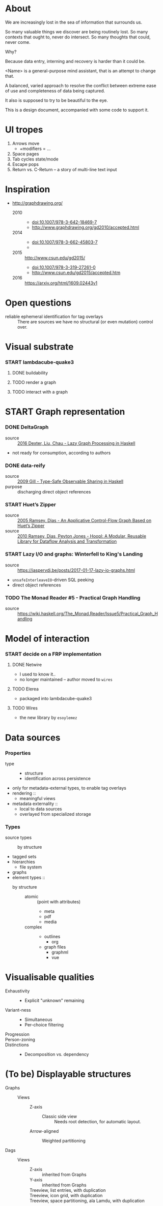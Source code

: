 #+startup: hidestars odd
#+TODO: TODO(t) START(s) CODE(c) | SORTA(y) DONE(d) UPSTREAM(u)

* About

  We are increasingly lost in the sea of information that surrounds us.

  So many valuable things we discover are being routinely lost.
  So many contexts that ought to, never do intersect.
  So many thoughts that could, never come.

  Why?

  Because data entry, interning and recovery is harder than it could be.

  <Name> is a general-purpose mind assistant, that is an attempt to change that.

  A balanced, varied approach to resolve the conflict between extreme ease of use
  and completeness of data being captured.

  It also is supposed to try to be beautiful to the eye.

  This is a design document, accompanied with some code to support it.

* UI tropes

  1. Arrows move
     - +modifiers = ...
  2. Space pages
  3. Tab cycles state/mode
  4. Escape pops
  5. Return vs. C-Return -- a story of multi-line text input

* Inspiration

  - http://graphdrawing.org/
    - 2010 ::
      - doi:10.1007/978-3-642-18469-7
      - http://www.graphdrawing.org/gd2010/accepted.html
    - 2014 ::
      - doi:10.1007/978-3-662-45803-7
      -
    - 2015 :: http://www.csun.edu/gd2015/
      - doi:10.1007/978-3-319-27261-0
      - http://www.csun.edu/gd2015/accepted.htm
    - 2016 :: https://arxiv.org/html/1609.02443v1

* Open questions

  - reliable ephemeral identification for tag overlays ::
       There are sources we have no structural (or even mutation) control over.

* Visual substrate
*** START lambdacube-quake3
***** DONE buildability
***** TODO render a graph
***** TODO interact with a graph
* START Graph representation
*** DONE DeltaGraph

    - source :: [[http://cs.binghamton.edu/~pdexter1/icfp-haskell2016-paper22.pdf][2016 Dexter, Liu, Chau - Lazy Graph Processing in Haskell]]
    - not ready for consumption, according to authors

*** DONE data-reify

    - source :: [[http://www.ittc.ku.edu/~andygill/papers/reifyGraph.pdf][2009 Gill - Type-Safe Observable Sharing in Haskell]]
    - purpose :: discharging direct object references

*** START Huet’s Zipper

    - source :: [[http://www.cs.tufts.edu/~nr/pubs/zipcfg.pdf][2005 Ramsey, Dias - An Applicative Control-Flow Graph Based on Huet’s Zipper]]
    - source :: [[http://www.cs.tufts.edu/~nr/pubs/hoopl10.pdf][2010 Ramsey, Dias, Peyton Jones - Hoopl: A Modular, Reusable Library for Dataflow Analysis and Transformation]]

*** START Lazy I/O and graphs: Winterfell to King's Landing

    - source :: https://jaspervdj.be/posts/2017-01-17-lazy-io-graphs.html
    - =unsafeInterleaveIO=-driven SQL peeking
    - direct object references

*** TODO The Monad Reader #5 - Practical Graph Handling

    - source :: https://wiki.haskell.org/The_Monad.Reader/Issue5/Practical_Graph_Handling

* Model of interaction
*** START decide on a FRP implementation
***** DONE Netwire

      - I used to know it..
      - no longer maintained -- author moved to =wires=

***** TODO Elerea

      - packaged into lambdacube-quake3

***** TODO Wires

      - the new library by =esoylemez=

* Data sources
*** Properties

    - type ::
      - structure
      - identification across persistence
	- only for metadata-external types, to enable tag overlays
    - rendering ::
      - meaningful views
    - metadata externality ::
      - local to data sources
      - overlayed from specialized storage

*** Types

    - source types ::
      - by structure ::
	- tagged sets
	- hierarchies
	  - file system
	- graphs
    - element types ::
      - by structure ::
        - atomic :: (point with attributes)
          - meta
          - pdf
          - media
        - complex ::
          - outlines
            - org
          - graph files
            - graphml
            - vue

* Visualisable qualities

  - Exhaustivity ::
    - Explicit "unknown" remaining
  - Variant-ness ::
    - Simultaneous
    - Per-choice filtering
  - Progression ::
  - Person-zoning ::
  - Distinctions ::
    - Decomposition vs. dependency

* (To be) Displayable structures

  - Graphs ::
    - Views ::
      - Z-axis ::
        - Classic side view ::
             Needs root detection, for automatic layout.
      - Arrow-aligned ::
        - Weighted partitioning ::

  - Dags ::
    - Views ::
      - Z-axis :: inherited from Graphs
      - Y-axis :: inherited from Graphs
      - Treeview, list entries, with duplication ::
      - Treeview, icon grid, with duplication ::
      - Treeview, space partitioning, ala Lamdu, with duplication ::
    - Subsetting ::
      - Viewport ::
                   Arrow walker -- for nodes.
                   Iterative refinement -- subsetting and context narrowing.
                   Some kind of a shortcut-based jump language.
                   Bookmarks.
      - Ellipsis ::
                   Zoomable: "everything else in this direction"
                   What cases need it, given a proper Viewport subsetter?

  - Sets ::
    - Views ::
      - Carousel ::
      - Grid ::
      - List ::
    - Subsetting ::
      - Viewport ::
                   Iterative refinement makes it useful.
                   Arrow walker -- for refinement elements and for.

      - Summary  ::
                   Extracting and exposing set structure.
      - Ellipsis ::
                   Logic summary or an explicit summary.

* Scene composition
*** Phases, quick overview

    - Select                             :: filter stores through =Selector=, yield =Selection=
    - Presenter choice                   :: through defaulting, or also triggered by user
    - Visibility constraint computation  :: engine decides on how much can be shown
    - Viewport positioning               :: engine decides how to place the view around focus
    - Viewport culling                   :: engine decides on what elements fit into the chosen view
    - Layout                             :: obtain what is already covered, cover what isn't, compose;  compute scene modifiers
    - Render                             :: ...

*** Functions, quick overview

    - select         :: Structure struc ⇒      Source → Selector struc → Selection struc
    - compute_cull   :: Presenter struc eng ⇒  eng → (Granularity, MinSize) → Cull eng
    - place_viewport :: Presenter struc eng ⇒  eng → Selection struc → Focus struc → Cull eng → Viewport eng
    - cull_selection :: Presenter struc eng ⇒  eng → Selection struc → ViewArgs → Viewport eng → (View struc, Boundary eng
    - layout         :: Presenter struc eng ⇒  eng → (View struc, Boundary eng) → (Layout eng, Ephemeral eng)
    - render         :: RenderContext ren ⇒    ren → (View struc, Boundary eng) → (Layout eng, Ephemeral eng) → IO ()
    - interact       :: InputSys is ⇒          is → (View struc, Boundary eng) → Affective → Affective

*** Phases

    - Select :: Source → Selector → Selection
      - What :: select from Source
      - =Selections= split into the following categories, by structure:
        - General graph
        - DAG (directed acyclic graph)
        - Set -- with customisable ordering
          - XXX: ordering not factored in
      - Design considerations ::
        - XXX: live-updating selections
          - just carry update frequency for re-selection? (DONE)
          - any kind of policy that would be more.. reactive?
        - XXX: partial selections?
          - what for?
            - for hopelessly large data sets we can limit
              - but a dumb cutoff isn't useful
              - so, a smart, movable cutoff is needed
        - does it make sense for a selector to be non-specific about what it returns?
          - hard to say just yet, we need experience as guide

    - Presenter choice :: Selection → PresPref → Presenter
      - =PresPref= picks a specific =Presenter=, compatible with the current
        =Selection= structure:
        - defaults to last used
        - size limits for non-partial-capable engines?
        - can be cycled through by a shortcut
      - Engines:
        - Graph, dag, tree:
          - =SideGraph=: graph from aside
          - =DownGraph=: graph, arrow aligned weighted partitioning
        - Dag (duplicates-encoded), tree:
          - =DagList=, list entries
          - =DagGrid=, icon grid
          - =DagSpace=, space partitioning, ala /Lamdu/
        - Set:
          - =Carousel=
          - =Grid=
          - =List=
      - Summing up, *fundamentally* we want:
        1. type classes for individual LEs, because it allows for a
           seriously neat organisation of code
        2. multiple LEs associated with a structure, because that's how
           the problem domain looks
        3. #1 gives that there isn't a monotype for a LE

    - Visibility constraints computation :: Presenter → (Granularity, MinSize) → Cull
      - disconnected from specific elements -- deals with UI constraints projected onto a
        specific layout engine:
        - for SideGraph and SideDag -- no idea, let practice guide us..
        - for space partitioning it's trivial -- granularity says it all
        - for a Grid and DagGrid -- how many rows and columns
        - for a List -- how many rows
      - updated only rarely -- when the user changes the visualisation parameters

    - Viewport positioning :: Presenter → Selection → Focus → Cull → Viewport
      - How do we position a viewport?
        - If we don't have a focus, then it wouldn't make sense to have a viewport
          - Pick a "first" element (maybeHead $ fromList set, e.g.)
        - If we don't have a viewport, generate one containing the focus
        - if we do have a viewport, and the focus is inside -- choice is upon the engine
        - if we the focus is outside, shift the viewport -- how exactly is upon the engine
      - The above exposes following questions:
        - what does "inside a viewport" mean?
        - how can we generate a viewport that is guaranteed to contain a focus?
      - The answer seems to have the shape of a structure-specific visibility
        constraint specifier -- a =Cull=.

    - Viewport culling :: Presenter → Selection → (Granularity, MinSize) → Viewport → (View, Boundary)
      - XXX: what's the story about half-visible objects?
        - select all intersecting, render more than what is showable?
      - XXX: what's the story about avoidable layout recomputation?
        - *key question*: is it bad?  In case of SideGraph, which *is* about
                          total representation, it's very very bad.
        - *caseanalysis* cacheable total-cost    can-partial partial-composable
          - SideGraph:    yes       very hard     no(?)       no(?)
          - DownGraph:    no        medium-small  yes         yes
          - DagList:      yes       small         yes         yes
          - DagGrid:      yes       medium-small  yes         yes
          - DagSpace:     yes       very hard     yes         yes
          - Carousel:     no        easy          no          no
          - Grid:         yes       easy          yes         yes
          - List:         yes       easy          yes         yes
        - *option*: compute base layout, then viewportcull and localise from base
          - for huge selections this produces unnecessary computation
        - *option*: go with partials and compose them, whenever possible
          - if so, layout needs to be:
            - restartable at arbitrary point
            - splittable and composable
        - *option*: lazy evaluation?
        - NOTE: all obvious caching solutions seem to rely on *Ord*
      - =Granularity= determines, for tree layouts, the maximum depth of
        subdivision, after which abbreviation is engaged
      - =MinSize= limits the minimum element size
      - =Viewport= is specific to =Presenter=:
        - SideGraph: layout-global position
        - DownGraph: subroot node
        - DagList:   row offset
        - DagGrid:   row offset
        - DagSpace:  vertical offset (it's possible, because it's weighted space partitioning, but...?)
        - Carousel:  current selection
        - Grid:      row offset
        - List:      row offset
      - =View= is direct elements from =Selection=
      - =Boundary= is anchor points to the parts of =Selection= that fall outside the =Viewport=

    - Layout :: Presenter → (View, Boundary) → (Layout, Ephemerals)
      - XXX: =Positions= what are they?
        - scene-specific structure and interpretation?
        - if not, global or screenspace?
        - pixel-based, or [0.0..1.0]?
      - =Ephemerals= are inherently non-persistent, layout-specific things like:
        - element focus visulalisation state:
          - scale change, to indicate foreground/background

    - Change summary ::
      - What effect did the last =Selector= change have?  Not always obvious.

    - Render :: RenderContext → (View, Boundary) → (Layout, Ephemerals) → IO ()

    - Interaction :: Inputs → (View, Boundary) → Focus → (Granularity, MinSize) → Selector → PresPref → (Modifiers, Focus, (Granularity, MinSize), Selector, PresPref)

* emacs options

;; Local Variables:
;; eval: (setf indent-tabs-mode nil org-todo-keyword-faces '(("TODO" . "#6c71c4") ("START" . "#2aa198") ("CODE" . "#6c71c4") ("SORTA" . "#268bd2") ("DONE" . "#073642") ("UPSTREAM" . "#268bd2")))
;; End:
